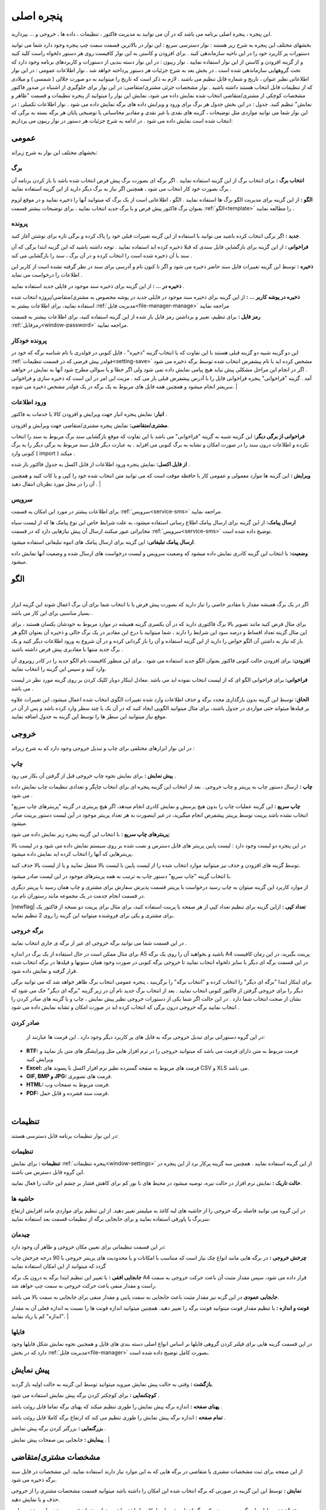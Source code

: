 .. meta::
   :description: این پنجره ، پنجره اصلی برنامه می باشد که در آن می توانید به مدیریت فاکتور ، تنظیمات ، داده ها ، خروجی و ... بپردازید.

.. _window-main:

پنجره اصلی
=================
این پنجره ، پنجره اصلی برنامه می باشد که در آن می توانید به مدیریت فاکتور ، تنظیمات ، داده ها ، خروجی و ... بپردازید.

.. image:: images/main.png
    :alt:  پنجره اصلی
    :align: center

بخشهای مختلف این پنجره به شرح زیر هستند :
نوار دسترسی سریع : این نوار در بالاترین قسمت سمت چپ پنجره وجود دارد شما می توانید دستورات پر کاربرد خود را در این ناحیه سازماندهی کنید . برای افزودن و کاستن به این نوار کافیست روی هر دستور دلخواه راست کلید کنید و از گزینه افزودن و کاستن از این نوار استفاده نمایید .
نوار ریبون : در این نوار دسته بندیی از دستورات و کاربردهای برنامه وجود دارد که تحت گروههایی سازماندهی شده است . در بخش بعد به شرح جزئیات هر دستور پرداخته خواهد شد .
نوار اطلاعات عمومی : در این نوار اطلاعاتی نظیر عنوان ، تاریخ و شماره قابل تنظیم می باشند . لازم به ذکر است که تاریخ را میتوانید به دو صورت جلالی ( شمسی ) و میلادی که از تنظیمات قابل انتخاب هستند داشته باشید .
نوار مشخصات جزئی مشتری/متقاضی: در این نوار برای جلوگیری از اشتباه در صدور فاکتور مشخصات کوچکی از مشتری/متقاضی انتخاب شده نمایش داده می شود، نمایش این نوار را میتوانید از پنجره تنظیمات و قسمت "ظاهر و نمایش" تنظیم کنید.
جدول : در این بخش جدول هر برگ برای ورود و ویرایش داده های برگه نمایش داده می شود .
نوار اطلاعات تکمیلی : در این نوار شما می توانید مواردی مثل توضیحات ، گزینه های نقدی یا غیر نقدی و مقادیر محاسباتی یا توضیحی پایان هر برگه بسته به برگی که انتخاب شده است نمایش داده می شود .
در ادامه به شرح جزئیات هر دستور در نوار ریبون می پردازیم:



.. _bar-general:

عمومی
-------
.. image:: images/bar_general.png
    :alt:  عمومی
    :align: center

بخشهای مختلف این نوار به شرح زیراند:

.. _bar-general-page:

برگ
``````

**انتخاب برگ :** برای انتخاب برگ از این گزینه استفاده نمایید . اگر برگه ای بصورت برگ پیش فرض انتخاب شده باشد با باز کردن برنامه آن برگ بصورت خود کار انتخاب می شود ، همچنین اگر نیاز به برگ دیگر دارید از این گزینه استفاده نمایید . 

**الگو :** از این گزینه برای مدیریت الگو برگ ها استفاده نمایید . الگو ، اطلاعاتی است از یک برگ که میتوانید آنها را ذخیره نمایید و در موقع لزوم بعنوان برگ فاکتور پیش فرض و یا برگ جدید انتخاب نمایید . برای توضیحات بیشتر قسمت :ref:`الگو<template>` را مطالعه نمایید .



.. _bar-general-doc: 

پرونده
````````
**جدید :** اگر برگی انتخاب کرده باشید می توانید با استفاده از این گزینه تغییرات قبلی خود را پاک کرده و برگی تازه برای نوشتن آغاز کنید.

**فراخوانی :** از این گزینه برای بازگشایی فایل سندی که قبلا ذخیره کرده اید استفاده نمایید . توجه داشته باشید که این گزینه ابتدا برگی که آن سند با آن ذخیره شده است را انتخاب کرده و در آن برگ ، سند را بازگشایی می کند .

**ذخیره :** توسط این گزینه تغییرات فایل سند حاضر ذخیره می شود و اگر تا کنون نام و آدرسی برای سند در نظر گرفته نشده است از کاربر این اطلاعات را درخواست می نماید .

**ذخیره در ... :** از این گزینه برای ذخیره سند موجود در فایلی جدید استفاده نمایید .

**ذخیره در پوشه کاربر ... :** از این گزینه برای ذخیره سند موجود در فایلی جدید در پوشه مخصوص به مشتری/متقاضی/پروژه انتخاب شده استفاده نمایید، برای اطلاعات بیشتر به :ref:`مدیریت فایل<file-manager-manage>` مراجعه نمایید

**رمز فایل :** برای تنظیم، تغییر و برداشتن رمز فایل باز شده از این گزینه استفاده کنید، برای اطلاعات بیشتر به قسمت :ref:`رمزفایل<window-password>` مراجعه نمایید.



.. _bar-general-autodoc:

پرونده خودکار
```````````````
این دو گزینه شبیه دو گزینه قبلی هستند با این تفاوت که با انتخاب گزینه "ذخیره" ، فایل کنونی در فولدری با نام شناسه برگه که خود در :ref:`فولدر پیش فرضی که در قسمت تنظیمات<setting-save>` مشخص کرده اید با نام پیشفرض انتخاب شده توسط برگه ذخیره می شود . اگر در انجام این مراحل مشکلی پیش نیاید هیچ پیامی نمایش داده نمی شود ولی اگر خطا و یا سوالی مطرح شود آنها به نمایش در خواهند آمد . گزینه "فراخوانی" پنجره فراخوانی فایل را با آدرس پیشفرض قبلی باز می کند . مزیت این امر در این است که ذخیره سازی و فراخوانی سریعتر انجام میشود و همچنین همه فایل های مربوط به یک برگه در یک فولدر مشخص ذخیره می شوند.
|

.. _bar-general-import:

ورود اطلاعات
````````````
**انبار:** نمایش پنجره انبار جهت ویرایش و افزودن کالا یا خدمات به فاکتور .

**مشتری/متقاضی:** نمایش پنجره مشتری/متقاضی جهت ویرایش و افزودن.

**فراخوانی از برگی دیگر:** این گزینه شبیه به گزینه "فراخوانی" می باشد با این تفاوت که موقع بازگشایی سند برگ مربوط به سند را انتخاب نکرده و اطلاعات درون سند را در صورت امکان و تشابه به برگ کنونی می افزاید . به عبارت دیگر فایل سند مربوط به برگی دیگر را به برگ کنونی وارد ( import ) میکند .

**از فایل اکسل:** نمایش پنجره ورود اطلاعات از فایل اکسل به جدول فاکتور باز شده .

**ویرایش :** این گزینه ها موارد معمولی و عمومی کار با حافظه موقت است که می توانید متن انتخاب شده خود را کپی و یا کات کنید و همچنین آن را در محل مورد نظرتان انتقال دهید .
|

.. _bar-service:

سرویس
``````````````````
برای اطلاعات بیشتر در مورد این امکان به قسمت :ref:`سرویس<service-sms>` مراجعه نمایید.

**ارسال پیامک:** از این گزینه برای ارسال پیامک اطلاع رسانی استفاده میشود، به علت شرایط خاص این نوع پیامک ها که از لیست سیاه مخابراتی عبور میکنند ارسال آن پیش نیازهایی دارد که در قسمت :ref:`سرویس<service-sms>` توضیح داده شده است.

**ارسال پیامک تبلیغاتی:** این گزینه برای ارسال پیامک های انبوه تبلیغاتی استفاده میشود.

**وضعیت:** با انتخاب این گزینه کادری نمایش داده میشود که وضعیت سرویس و لیست درخواست های ارسال شده و وضعیت آنها نمایش داده میشود.

.. _template:

الگو
-------
.. raw:: html

    <div id="86707916686"><script type="text/JavaScript" src="https://www.aparat.com/embed/7HJ38?data[rnddiv]=86707916686&data[responsive]=yes"></script></div>

|

اگر در یک برگ همیشه مقدار یا مقادیر خاصی را نیاز دارید که بصورت پیش فرض یا با انتخاب شما برای آن برگ اعمال شوند این گزینه ابزار بسیار مناسبی برای این کار می باشد .

.. image:: images/template.png
    :alt: الگو
    :align: center

برای مثال فرض کنید مانند تصویر بالا برگ فاکتوری دارید که در آن یکسری گزینه همیشه در موارد مربوط به خودشان یکسان هستند ، برای این مثال گزینه تعداد اقساط و درصد سود این شرایط را دارند ، شما میتوانید با درج این مقادیر در یک برگ خالی و ذخیره آن بعنوان الگو هر بار که نیاز به داشتن آن الگو خواص را دارید از این گزینه استفاده و آن را باز گردانی کرده و در آن شروع به ورود اطلاعات دیگر کنید و یک برگ جدید منتها با مقادیری پیش فرض داشته باشید .

**افزودن:** برای افزودن حالت کنونی فاکتور بعنوان الگو جدید استفاده می شود . برای این منظور کافیست نام الگو جدید را در کادر روبروی آن وارد کنید و سپس این گزینه را انتخاب نمایید.

**فراخوانی:** برای فراخوانی الگو ای که از لیست انتخاب نموده اید می باشد .معادل اینکار دوبار کلیک کردن بر روی گزینه مورد نظر در لیست می باشد .

**الحاق:** توسط این گزینه بدون بارگذاری مجدد برگه و حذف اطلاعات وارد شده تغییرات الگوی انتخاب شده اعمال میشود، این تغییرات علاوه بر فیلدها میتواند حتی مواردی در جدول باشند، برای مثال میتوانید الگویی ایجاد کنید که در آن یک یا چند سطر وارد کرده باشد و پس از آن در موقع نیاز میتوانید این سطر ها را توسط این گزینه به جدول اضافه نمایید.


.. _bar-output:

خروجی
-------
.. image:: images/bar_output.png
    :alt: خروجی
    :align: center

در این نوار ابزارهای مختلفی برای چاپ و تبدیل خروجی وجود دارد که به شرح زیراند :


.. _bar-output-print:

چاپ
`````

**پیش نمایش :** برای نمایش نحوه چاپ خروجی قبل از گرفتن آن بکار می رود .

**چاپ :** ارسال دستور چاپ به پرینتر و چاپ خروجی . بعد از انتخاب این گزینه پنجره ای برای انتخاب چاپگر و تعدادی تنظیمات چاپ نمایش داده می شود .


**چاپ سریع :** این گزینه عملیات چاپ را بدون هیچ پرسش و نمایش کادری انجام میدهد، اگر هیچ پرینتری در گزینه "پرینترهای چاپ سریع" انتخاب نشده باشد پرینت توسط پرینتر پیشفرض انجام میگیرید، در غیر اینصورت به هر تعداد پرینتر موجود در آین لیست دستور پرینت صادر میشود.

**پرینترهای چاپ سریع :** با انتخاب این گزینه پنجره زیر نمایش داده می شود:

.. image:: images/bar_output_multiprinter_settings.png
    :alt: خروجی
    :align: center


در این پنجره دو لیست وجود دارد : لیست پایین پرینتر های قابل دسترس و نصب شده بر روی سیستم نمایش داده می شود و در لیست بالا پرینترهایی که آنها را انتخاب کرده اید نمایش داده میشود.

توسط گزینه های افزودن و حذف نیز میتوانید موارد انتخاب شده را از لیست پایین با لیست بالا منتقل نمایید و یا از لیست بالا حذف کنید.

با انتخاب گزینه "چاپ سریع" دستور چاپ به ترتیب به همه پرینترهای موجود در این لیست صادر میشود.

از موارد کاربرد این گزینه میتوان به چاپ رسید درخواست با پرینتر قسمت پذیرش سفارش برای مشتری و چاپ همان رسید با پرینتر دیگری در قسمت انجام خدمت در یک مجموعه مانند رستوران نام برد.

|newflag| **تعداد کپی :** ازاین گزینه برای تنظیم تعداد کپی از هر صفحه یا پرینت استفاده کنید، برای مثال برای پرینت دو نسخه از فاکتور یک برای مشتری و یکی برای فروشنده میتوانید این گزینه را روی 2 تنظیم نمایید.


.. _bar-output-outputpage:

برگه خروجی
````````````

در این قسمت شما می توانید برگه خروجی ای غیر از برگه ی جاری انتخاب نمایید .

برای مثال ممکن است در حال استفاده از یک برگ در اندازه A5 باشید و بخواهید آن را روی یک برگه A4 پرینت بگیرید، در این زمان کافیست در این قسمت برگه ای دیگر با سایز دلخواه انتخاب نمایید تا خروجی برگه کنونی در صورت وجود همان ستونها و فیلدها در برگه انتخاب شده قرار گرفته و نمایش داده شود.

برای اینکار ابتدا "برگه ای دیگر" را انتخاب کرده و "انتخاب برگه" را برگزینید ، پنجره عمومی انتخاب برگ ظاهر خواهد شد که می توانید برگی دیگر را برای خروجی گرفتن از فاکتور کنونی انتخاب نمایید . بعد از انتخاب برگ جدید نام آن در زیر گزینه "برگه ای دیگر" حک می شود که نشان از صحت انتخاب شما دارد . در این حالت اگر شما یکی از دستورات خروجی نظیر پیش نمایش ، چاپ و یا گزینه های صادر کردن را انتخاب نمایید برگه خروجی درون برگی که انتخاب کرده اید در صورت امکان و تشابه نمایش داده می شود .

.. _bar-output-export:

صادر کردن
````````````
 در این گروه دستوراتی برای تبدیل خروجی برگه به فایل های پر کاربرد دیگر وجود دارد . این فرمت ها عبارتند از:

* **RTF:** فرمت مربوط به متن دارای فرمت می باشد که میتوانید خروجی را در نرم افزار هایی مثل ویرایشگر های متن باز نمایید و ویرایش کنید
* **Excel:** فرمت های مربوط به صفحه گسترده نظیر نرم افزار اکسل با پسوند های CSV و XLS می باشد.
* **GIF, BMP و JPG:** فرمت های تصویری.
* **HTML:** فرمت مربوط به صفحات وب.
* **PDF:** فرمت سند فشرده و قابل حمل.

|

.. _bar-settings:

تنظیمات
-----------------
.. image:: images/bar_settings.png
    :alt: تنظیمات
    :align: center

در این نوار تنظیمات برنامه قابل دسترسی هستند:

.. _bar-settings-settings:

تنظیمات
````````````
**تنظیمات :** برای نمایش :ref:`پنجره تنظیمات<window-settings>` از این گزینه استفاده نمایید . همچنین سه گزینه پرکار برد از این پنجره در این گروه قابل دسترس می باشند.

**حالت تاریک :** نمایش نرم افزار در حالت تیره، توصیه میشود در محیط های با نور کم برای کاهش فشار بر چشم این حالت را فعال نمایید.

.. _bar-settings-margins:

حاشیه ها
````````````
در این گروه می توانید فاصله برگه خروجی را از حاشیه های لبه کاغذ به میلیمتر تغییر دهید. از این تنظیم برای مواردی مانند افزایش ارتفاع سربرگ یا پاورقی استفاده نمایید و برای جابجایی برگه از تنظیمات قسمت بعد استفاده نمایید.

.. _bar-settings-layout:

چیدمان
````````````
در این قسمت تنظیماتی برای تعیین مکان خروجی و ظاهر آن وجود دارد:


**چرخش خروجی :** در برگه هایی مانند انواع چک نیاز است که متناسب با امکانات و یا محدودیت های پرینتر خروجی با 90 درجه چرخش چاپ گردد که میتوانید از این امکان استفاده نمایید

**جابجایی افقی :** با تغییر این تنظیم ابتدا برگه به درون یک برگه A4 قرار داده می شود، سپس مقدار مثبت آن باعث حرکت خروجی به سمت راست و مقدار منفی باعث حرکت خروجی به سمت چپ خواهد شد.

**جابجایی عمودی** در این گزنه نیز مقدار مثبت باعث جابجایی به سمت پایین و مقدار منفی برای جابجایی به سمت بالا می باشد.

**فونت و اندازه :** با تنظیم مقدار فونت میتوانید فونت برگه را تغییر دهید. همچنین میتوانید اندازه فونت ها را نسبت به اندازه فعلی آن به مقدار "اندازه" کم یا زیاد نمایید.
|

فایلها
````````````````````
.. image:: images/bar_file.png
    :alt: تنظیمات
    :align: center

در این قسمت گزینه هایی برای فیلتر کردن گروهی فایلها بر اساس انواع اصلی دسته بندی های فایل و همجنین نحوه نمایش شکل فایلها وجود دارد که در بخش :ref:`مدیریت فایل<file-manager>` بصورت کامل توضیح داده شده است.

.. _bar-preview:

پیش نمایش
------------
.. image:: images/bar_preview.png
    :alt: پیش نمایش
    :align: center


**بازگشت :** وقتی به حالت پیش نمایش میروید میتوانید توسط این گزینه به حالت اولیه باز گردید.

**کوچکنمایی :** برای کوچکتر کردن برگه پیش نمایش استفاده می شود .

**پهنای صفحه :** اندازه برگه پیش نمایش را طوری تنظیم میکند که پهنای برگه تماما قابل روئت باشد .

**تمام صفحه :** اندازه برگه پیش نمایش را طوری تنظیم می کند که ارتفاع برگه کاملا قابل روئت باشد .

**بزرگنمایی :** بزرگتر کردن برگه پیش نمایش .

**پیمایش :** جابجایی بین صفحات پیش نمایش .
|

.. _tab-cust:

مشخصات مشتری/متقاضی
--------------------
.. image:: images/tab_cust.png
    :alt: مشخصات مشتری
    :align: center


از این صفحه برای ثبت مشخصات مشتری یا متقاضی در برگه هایی که به این موارد نیاز دارند استفاده نمایید. این مشخصات در فایل سند برگه ذخیره می شود.

**نمایش :** توسط این این گزینه در صورتی که برگه انتخاب شده این امکان را داشته باشد میتوانید قسمت مشخصات مشتری را از خروجی حذف و یا نمایش دهید.

**عنوان :** توسط این این گزینه در صورتی که برگه انتخاب شده این امکان را داشته باشد میتوانید عنوان قسمت مشخصات مشتری را در خروجی تغییر دهید.

**انتخاب مشتری/متقاضی :** برای این کار کافیست "انتخاب" را کلیلک کرده (یا کلید میانبر  :code:`F8` ) و در پنجره باز شده مشتری/متقاصی مورد نظر را انتخاب کنید. برای اطلاعات بیشتر در مورد کار با این پنجره به قسمت :ref:`پنجره مشتری/متقاضی<window-cust>` مراجعه نمایید.

**انتخاب سریع :** برای یک انتخاب سریع میتوانید قسمتی یا کل یکی از اطلاعات ( کد، نام یا شماره تلفن) مشتری/متقاضی را در کادر "شماره/کد اشتراک" وارد کرده و کلید  :code:`Enter` رابفشارید. در این زمان اگر اطلاعات وارد شده جهت جستجو منجر به انتخاب شدن یک مشتری/متقاضی شود اطلاعات آن مشتری انتخاب شده، کادر جستجو به رنگ سبز در میآید و اطلاعات جایگذاری می شود ولی اگر تعداد مشتری/متقاضی انتخاب شده بیشتر از یک عدد بود پنجره انتخاب مشتری باز شده و میتوانید توسط کلید های جهتنمای بالا/پایین مشتری/متقاضی مورد نظر را انتخاب کنید. اگر جستجو نتیجه ای بدنبال نداشت کادر جستجو به رنگ قرمز درآمده و صدای کوچکی پخش می شود.

**تغییر عنوان فیلدها :** برای تغییر عنوان مشخصات مشتری/متقاضی از پنجره :ref:`مشتری/متقاضی<window-cust>` استفاده نمایید.

.. _tab-com:

مشخصات صادرکننده
------------------
.. raw:: html

    <div id="19450882798"><script type="text/JavaScript" src="https://www.aparat.com/embed/op4kK?data[rnddiv]=19450882798&data[responsive]=yes"></script></div>

|

در این صفحه می توانید مشخصات صادر کننده برگه را وارد نمایید . این اطلاعات ، اطلاعاتی هستند که معمولا در سربرگ برگه ها نمایش داده می شود .

.. image:: images/tab_com.png
    :alt: مشخصات صادرکننده
    :align: center



**نمایش :** توسط این این گزینه در صورتی که برگه انتخاب شده این امکان را داشته باشد میتوانید قسمت مشخصات صادرکننده را از خروجی حذف و یا نمایش دهید.

**عنوان :** توسط این این گزینه در صورتی که برگه انتخاب شده این امکان را داشته باشد میتوانید عنوان قسمت مشخصات صادرکننده را در خروجی تغییر دهید.

**تغییر لوگو :** برای تغییر لوگو کافیست بر روی شکل ذره بین در گوشه فیلد روبروی لوگو کلیک کرده و مانند بیشتر برنامه های معمول یک فایل تصویری برای آن انتخاب کنید . در انتخاب لوگو به موارد زیر توجه نمایید ، همچینین اگر با مشکلی در انتخاب لوگو مواجه شدید موارد زیر را تک تک چک نمایید و آنها را بطور کامل اجرا نمایید:

.. note::
    * تا حد امکان نسبت تصویر فایل انتخابی متناسب با اندازه محل قرار گیری در فاکتور باشد.
    * تا حد امکان اندازه تصویر انتخابی نزدیک به اندازه محل قرار گیری در فاکتور باشد. توجه کنید که ممکن است با انتخاب یک تصویر بسیار بزرگ( مانند تصاویر دوربین یا کیفیت بسیار بالا) در هنگام گرفتن خروجی با خطا مواجه شوید.
    * حتی الامکان نام فارسی در نام و آدرس فایل انتخابی نباشد.
    * پیشنهاد میشود به ترتیب اولویت از فرمت های png ، bmp و jpg استفاده نمایید.
    * فایلی را که انتخاب می نمایید باید ثابت باشد زیرا این فایل در موقع نمایش برگه فراخوانی می شود و باید در این موقع در محل انتخابی وجود داشته باشد.


**تغییر عنوان فیلدها :** با راست کلیک بر روی عنوان هر فیلد میتوانید آن را تغییر دهید، کافیست با انتخاب منوی نمایش داده شده در پنجره باز شده عنوان جدید را وارد کنید تا عنوان آن فیلد تغییر کند.

.. note:: توجه کنید که تغییر عنوان فیلد مربوطه در خروجی مستلزم پشتیبانی آن برگه از تغییر عنوان میباشد و پرواضح است که برگه هایی که قبل از اضافه شدن این امکان به نرم افزار طراحی شده اند از این قابلیت پشتیبانی نمیکنند.


.. _menu-start:

منوی شروع
---------------
.. image:: images/start-menu.png
    :alt: منوی شروع
    :align: center

با انتخاب دایره سمت بالا و چپ این منو باز می شود . در سمت چپ این منو لیستی از پر کاربرد ترین دستورات وجود دارد . در سمت راست لیست آخرین سند های باز شده وجود دارد که می توانید با استفاده از آن خیل سریع به آخرین اسناد باز شده دسترسی داشته باشید.
در ادامه دو موردی که قبلا توضیح داده نشده است شرح داده می شوند:


**ذخیره فیلتر در :** توسط این گزینه میتوانید فیلتر های اعمال شده در جدول ها را در وضعیت فعلی آنها به عنوان یک فایل جدید ذخیره نمایید.

**ذخیره بعنوان الگو :** از این گزینه برای ذخیره برگ جاری بعنوان یک الگو استفاده نمایید . برای اطلاعات بیشتر به قسمت :ref:`الگو<template>` مراجعه نمایید .

**پشتیبان گیری :** برای نمایش پنجره عملیات :ref:`پشتیبان گیری<backup>`.

**راهنما :** نمایش فایل راهنمای برنامه.
|


.. _qbank:

انبار سریع
--------------

این امکان قابلیتی برای انتخاب سریع کالا/خدمات در جدول میباشد، توسط آن بسیار سریع کالا/خدمات مورد نظرتان را بدون رفتن به پنجره انبار انتخاب میکنید، تعداد مورد نیاز را تنظیم و از موجودی انبار کم میکنید.

اگر گزینه ":ref:`انبار سریع<setting-general>`" در پنجره تنظیمات فعال باشد هرگاه در یکی از ستونهای جدول کلمه ای را تایپ کنید اگر مورد مشابهی از آن کلمه و یا موردی که شامل کلمات وارد شده باشد در انبار وجود داشته باشد لیستی از آن به مایش در خواهد آمد. مانند تصویر زیر:

.. image:: images/qbank.png
    :alt: انبار سریع
    :align: center

با نمایش این لیست میتوانید بدون در نظر گرفتن آن به تایپ خود ادامه دهید و از کلید :code:`Enter` برای حرکت به ستون بعدی استفاده نمایید.

برای استفاده از لیست کافیست توسط یکی از کلید های جهت نمای بالا یا پایین بین موارد لیست جابجا شوید و مورد مورد نظر را انتخاب نمایید.
پس از انتخاب میتوانید با استفاده از کلیدهای :code:`+` یا :code:`-` صفحه کلید یا گزینه های کناری لیست باز شده تعداد سفارش آن را تغییر دهید و در نهایت با فشار کلید :code:`Enter` از صفحه کلید مورد انتخابی به جدول اضافه میشود.

پس از باز شدن لیست با انتخاب یکی از کلیدهای جهت پایین یا بالا و یا کلیدهای :code:`+` یا :code:`-` از صفحه کلید وارد حالت انتخاب از لیست می شوید و پس از آن با انتخاب کلید :code:`Enter` از صفحه کلید مورد انتخابی به جدول افزوده می شود،
برای انصراف از حالت انتخاب از لیست کافیست کلید :code:`ESC` از صفحه کلید را انتخاب نمایید.

.. note::
    * توجه کنید که مقدار سفارش تنظیم شده پس از فشردن کلید :code:`Enter` از صفحه کلید از انبار کم میشود.
    * مقدار سفارش نباید از موجودی بیشتر شود، در غیراینصورت به شما توسط یک پیام اطلاع داده خواهد شد.
    * برای کم نشدن موجودی از انبار کافیست پس از انتخاب مقدار سفارش را تعیین نکرده و بعد از افزودن به جدول در ستون مربوطه تعداد را تعیین نمایید.

|


.. _qsbank:

|newflag| نوار دسترسی سریع انبار
---------------------------------------
در برخی مشاغل مانند سفارش غذا تعدادی از اقلام زیادتر از سایر موارد موجود در انبار مورد استفاده قرار میگریند و دسترسی سریع به آنها برای افزودن به فاکتور در سرعت عمل صدور فاکتور بسیار موثر خواهد بود.
از این رو قابلیتی به نرم افزار فاکتور افزوده شده است که بتوانید لیستی از این موارد پرکاربرد را در گوشه ای از نرم افزار جای دهید و بسرعت بهمراه گزینه هایی برای انتخاب سریع تعداد برگزینید تا به فاکتور افزوده گردد.

در نوار بالایی نرم افزار در بخش عمومی و قسمت "ورود اطلاعات" گزینه ای با عنوان "دسترسی سریع" وجود دارد که با انتخاب آن نواری عمودی در کنار نرم افزار نمایش داده خواهد شد:

.. image:: images/qsbank.png
    :alt: نوار دسترسی سریع انبار
    :align: center

برای افزودن مورد جدید به این نوار کافیست روی کلید "+" در بالای آن کلیک کنید تا پنجره انبار باز شود، سپس مانند انتخاب کالا از انبار مورد یا مواردی را اننتخاب نمایید تا افزودن گردد.

پس از افزودن شدن هنگامی که موس روی هر مورد قرار گیرد چند دایره آبی رنگ روی آن مورد نمایش داده میشود که در هر دایره اعدادی نوشته شده است، این اعداد تعداد اقلامی است که به فاکتور اضافه میشود، با راست کلیک بر روی این دایره ها میتوانید این تعداد را تغییر دهید.

با کلیک بر روی این دایره های آبی رنگ مورد انتخابی با آن تعدادی که در این دایره نوشته شده است به فاکتور افزوده میشود، با کلیک بر روی خود مورد تعداد یک از آن اضافه میگردد، پس نیازی به تنظیم عدد یک برای دایره های آبی نیست.

تمامی تغییرات این نوار برای هر برگه بصورت مجزا قابل انجام است و پس از هر تغییر در نوار این تغییرات برای آن برگه ذخیره خواهد شد.

|


.. _gride:

جدول
-----------
در برگه هایی مانند فاکتور که نیاز به ورود لیستی از اقلام دارد جدول یا جدولهایی نمایش داده میشوند، در صورت وجود بیش از یک جدول نام هر جدول در زیر آنها نمایش داده میشود که از آن طریق قابل انتخاب هستند.


برای حرکت بین سلولهای جدول کافیست کلید :code:`Enter` را بفشارید.

برای افزودن سطر جدید میتوانید با تکرار کلید :code:`Enter` و رسیدن به ستون آخر سطر جدید ایجاد نماید یا از منویی که در ادامه توضیح داده میشود استفاده کنید یا از کلید میانبر آن یعنی :code:`Ctrl` + :code:`Ins` استفاده نمایید.

با راست کلیک بر روی عنوان های جدول منوی زیر نمایش داده میشود :

.. image:: images/gride_headermenu.png
    :alt: منوی عنوان جدول
    :align: center


در این منو میتوانید اطاعات جدول را بر اساس ستونی که انتخاب کرده اید بصورت سعودی یا نزولی مرتب نمایید،

توسط گزینه آخر میتوانید مشخص کنید که با تغییر اندازه پنجره اندازه ستونها نیز با همان نسبت پیشفرض تغییر اندازه دهند، توجه کنید که این گزینه در مورد جدول میباشد  نه در مورد خروجی.

با راست کلیک کردن روی سلولهای جدول منوی زیر نمایش داده میشود :

.. image:: images/gride_menu.png
    :alt: فیلتر جدول
    :align: center


گزینه های اول مربوط به عملیات های مختلف کپی متن میباشد.

یک نکنه مهم و کاربردی این است که توسط این گزینه ها میتوانید محتوای یک یا چند سلول را کپی نمایید و آنها را بین این نرم افزار یا نرم افزاری مثل اکسل بصورت مستقیم جابجا نمایید.

در این منو گزینه هایی برای افزودن سطر، جابجایی و حذف سطر ها وجود دارد که که از نام هر کدام از گزینه ها کار هر کدام مشخص میباشد.

**تغییر خودکار ارتفاع سطرها :** با فعال بودن این گزینه در صوزت وارد کردن بیش از یک سطر در خانه های جدول اتفاع آن سطر بصورت خودکار افزایش پدا میکند، توجه کنید که این گزینه مربوط به جدول میباشد و نه خروجی.

**جستجو :** با انتخاب این گزینه قسمتی برای جستجو در جدول نمایش داده خواهد شد که میتوانید توسط آن درون اطلاعات داخل جدول جستجو انجام دهید.

**مقداردهی گروهی :** این گزینه برای پر کردن خودکار سلول های انتخاب شده جدول میباشد، با انتخاب این گزینه پنجره زیر نمایش داده می شود:

.. image:: images/gride_setcells.png
    :alt: فیلتر جدول
    :align: center

در این پنجره سه روش برای پر کردن سلولهای انتخاب شده وجود دارد که برای فعال شدن هر کدام کافیست گزینه کناری آن را فعال کنید و مقادیر مورد نیاز آن را تنظیم نمایید:

* **متن ثابت :** توسط این روش میتوانید یک متن ثابت را در تمام سلول های انتخاب شده تکرار کنید.
* **عدد افزایشی :** این گزینه برای وارد کردن خودکار ترتیبی از اعداد میباشد، برای این منظور کافیست عدد شروع را در فیلد اول و مقدار هر تغییر را در فیلد دوم بنویسید، برای مثال با نوشتن عدد 1 در هر دو فیلد سلول های انتخاب شده از عدد 1 تا تعداد سلولهای انتخاب شده مقدار دهی میشوند و با وارد کردن 1 و 5 سلول های انتخاب شده از عدد 1 شروع شده و مقدار هر خانه از مقدار خانه قبل بعلاوه 5 بدست میآید. در هر دو فیلد امکان نوستن اعداد منفی نیز وجود دارد که برای مثال میتوان ترتیب اعداد را بصورت نزولی نیز تنظیم نمود.
* **فایل متنی :** توسط این گزینه امکان وارد کردن خطوط یک فایل متنی بعنوان ترتیب پر شدن سلولها انتخاب شده وجود دارد، بعبارت دیگر در این حالت هر سلول انتخاب شده با در نظر گرفتن ترتیب انتخاب با خط متناظرش در فایل پر میشود.

نکته کاربردی این امکان این است که علاوه بر انتخاب ستونی سلول های جدول اگر در انتخاب شما چند ستون وجود داشته باشد ترتیب پر شدن سلولها بصورت اولیت اول سطر و بعد از آن ستون است، به این معنی که در صورت انتخاب دو ستون در انتخاب سلولها ترتیب پر شدن سلولها به این صورت است که ابتدا سلول اول از سطر اول، سپس سلول دوم از سطر اول و بعد از آن سلول اول سطر دوم پر خواهد شد.

.. _gride-filter:

فیلتر جدول
-------------

توسط این امکان میتوانید اطلاعات موجود در جدول را بر اساس داده یا داده هایشان فیلتر نمایید، برای مثال به تصویر زیر دقت کنید :

.. image:: images/filter_list.png
    :alt: فیلتر جدول
    :align: center

این تصویر مربوط به برگه شارژ ساختمان میباشد، با کلیک بر روی آیکون فیلتر در عنوان هر ستون لیستی یکتا از اطلاعات آن ستون نمایش داده می شود،
شما میتوانید با تیک دار کردن هر کدام از موارد این لیست اطلاعات آن جدول را بر اساس سطر هایی که شامل این انتخاب ها هستند فیلتر نمایید.

برای مثال در تصویر بالا با انتخاب گزینه "80" لیست بر اساس سطرهایی که در آنها متراژ "80" متر میباشد فیلتر خواهد شد، مانند تصویر زیر:

.. image:: images/filter_selected.png
    :alt: فیلتر جدول
    :align: center

همانطور که در تصویر نیز مشاهده میکنید ستون هایی که در آنها فیلتر اعمال شده است پس زمینه عنوان ستون متمایل به سبز شده و خود نماید فیلتر نیز سبز رنگ خواهد شد.

توجه کنید که در این حالت تمام محاسبات بر اساس موارد فیلتر شده خواهد بود.

امکان دیگری در نرم افزار گنجانده شده است تا بتوانید برگه ای جدید از فیلتر های انجام شده ذخیره نمایید، در این نوع ذخیره فقط موارد فیلتر شده در فایل ذخیره می شوند. این گزینه در منوی اصلی برنامه با عنوان ":ref:`ذخیره فیلتر در...<menu-start>`" وجود دارد.


.. _inlinecalc:

محاسبه درجای عبارت ریاضی
--------------------------------------


.. image:: images/inlinecalc.png
    :alt: محاسبه درجای عبارت ریاضی
    :align: center



توسط این قابلیت میتوانید در سلولهای جدول مستقیما یک عبارت ریاضی را بنویسید، نرم افزار فاکتور بدون آنکه آن را تبدیل به نتیجه کند در محاسبات از مقدار حساب شده آن عبارت استفاده میکند.

برای مثال در تصویر بالا برای ستونهای تعداد و مبلغ واحد عباراتی نوشته شده است که میتواند در کم کردن و ساده کردن بسیاری از محاسبات موثر باشد.


عملگرهای پشتیانی شده چهار عمل اصلی بعلاوه تقسیم صحیح و باقیمانده تقسیم میباشد که به شرح زیراند:

* **جمع**: علامت آن همان کاراکتر "+" میباشد.
* **تفریق**: علامت آن همان "-" میباشد.
* **ضرب**: برای علامت آن علاوه بر کاراکتر "*" میتوانید از ایکس "x" هم استفاده نمایید.
* **تقسیم**: علامت آن اسلش "\\" میباشد.
* **تقسیم صحیح**: علامت آن بک اسلش "\\" میباشد که برای محاسبه نتیجه یک تقسیم بدون در نظر گرفتن اعشار در مقدار نهایی بکار میرود.
* **باقیمانده تقسیم**: علامت آن "|" میباشد.